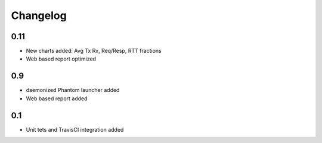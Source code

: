 =========
Changelog
=========

0.11
====

* New charts added: Avg Tx Rx, Req/Resp, RTT fractions
* Web based report optimized

0.9
===

* daemonized Phantom launcher added
* Web based report added 

0.1
===

* Unit tets and TravisCI integration added

